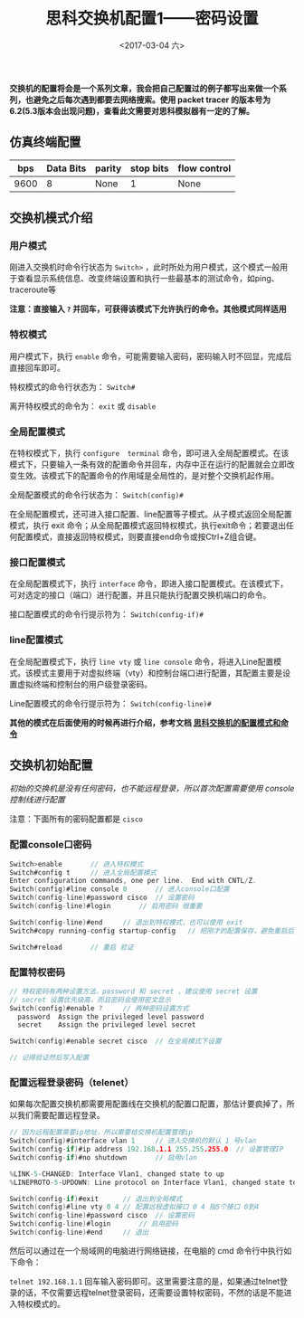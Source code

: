 #+TITLE: 思科交换机配置1——密码设置
#+DATE: <2017-03-04 六>
#+TAGS: switch, password 
#+LAYOUT: post
#+CATEGORIES: Net

*交换机的配置将会是一个系列文章，我会把自己配置过的例子都写出来做一个系列，也避免之后每次遇到都要去网络搜索。使用 packet tracer 的版本号为6.2(5.3版本会出现问题)，查看此文需要对思科模拟器有一定的了解。*

#+BEGIN_HTML
 <!--more-->
#+END_HTML

** 仿真终端配置

|  bps | Data Bits | parity | stop bits | flow control |
|------+-----------+--------+-----------+--------------|
| 9600 | 8         | None   | 1         | None         |


** 交换机模式介绍

*** 用户模式

刚进入交换机时命令行状态为 =Switch>= ，此时所处为用户模式，这个模式一般用于查看显示系统信息、改变终端设置和执行一些最基本的测试命令，如ping、traceroute等

*注意：直接输入 =?= 并回车，可获得该模式下允许执行的命令。其他模式同样适用*

*** 特权模式

用户模式下，执行 =enable= 命令，可能需要输入密码，密码输入时不回显，完成后直接回车即可。

特权模式的命令行状态为： =Switch#=

离开特权模式的命令为： =exit= 或 =disable=

*** 全局配置模式

在特权模式下，执行 =configure  terminal= 命令，即可进入全局配置模式。在该模式下，只要输入一条有效的配置命令并回车，内存中正在运行的配置就会立即改变生效。该模式下的配置命令的作用域是全局性的，是对整个交换机起作用。

全局配置模式的命令行状态为： =Switch(config)#=

在全局配置模式，还可进入接口配置、line配置等子模式。从子模式返回全局配置模式，执行 exit 命令；从全局配置模式返回特权模式，执行exit命令；若要退出任何配置模式，直接返回特权模式，则要直接end命令或按Ctrl+Z组合键。

*** 接口配置模式

在全局配置模式下，执行 =interface= 命令，即进入接口配置模式。在该模式下，可对选定的接口（端口）进行配置，并且只能执行配置交换机端口的命令。

接口配置模式的命令行提示符为： =Switch(config-if)#=

*** line配置模式

在全局配置模式下，执行 =line vty= 或 =line console= 命令，将进入Line配置模式。该模式主要用于对虚拟终端（vty）和控制台端口进行配置，其配置主要是设置虚拟终端和控制台的用户级登录密码。  

Line配置模式的命令行提示符为： =Switch(config-line)#=

*其他的模式在后面使用的时候再进行介绍，参考文档 [[https://wenku.baidu.com/view/4867dc4d767f5acfa1c7cd70.html][思科交换机的配置模式和命令]]*

** 交换机初始配置

/初始的交换机是没有任何密码，也不能远程登录，所以首次配置需要使用 console 控制线进行配置/

注意：下面所有的密码配置都是 =cisco= 

*** 配置console口密码

#+BEGIN_SRC C
Switch>enable		// 进入特权模式
Switch#config t		// 进入全局配置模式
Enter configuration commands, one per line.  End with CNTL/Z.	
Switch(config)#line console 0		// 进入console口配置
Switch(config-line)#password cisco	// 设置密码
Switch(config-line)#login		// 启用密码 很重要

Switch(config-line)#end		// 退出到特权模式，也可以使用 exit
Switch#copy running-config startup-config 	// 把刚才的配置保存，避免重启后丢失

Switch#reload 		// 重启 验证

#+END_SRC 

*** 配置特权密码

#+BEGIN_SRC  C 
// 特权密码有两种设置方法，password 和 secret ，建议使用 secret 设置
// secret 设置优先级高，而且密码会使用密文显示
Switch(config)#enable ?		// 两种密码设置方式
  password  Assign the privileged level password
  secret    Assign the privileged level secret

Switch(config)#enable secret cisco 	// 在全局模式下设置

// 记得验证然后写入配置
#+END_SRC

*** 配置远程登录密码（telenet）

如果每次配置交换机都需要用配置线在交换机的配置口配置，那估计要疯掉了，所以我们需要配置远程登录。

#+BEGIN_SRC C
// 因为远程配置需要ip地址，所以需要给交换机配置管理ip
Switch(config)#interface vlan 1		// 进入交换机的默认 1 号vlan
Switch(config-if)#ip address 192.168.1.1 255.255.255.0 	// 设置管理IP
Switch(config-if)#no shutdown 		// 启用vlan

%LINK-5-CHANGED: Interface Vlan1, changed state to up
%LINEPROTO-5-UPDOWN: Line protocol on Interface Vlan1, changed state to up

Switch(config-if)#exit		// 退出到全局模式
Switch(config)#line vty 0 4	// 配置远程虚拟接口 0 4 指5个接口 0到4
Switch(config-line)#password cisco	// 设置密码
Switch(config-line)#login		// 启用密码
Switch(config-line)#end		// 退出

#+END_SRC

然后可以通过在一个局域网的电脑进行网络链接，在电脑的 cmd 命令行中执行如下命令：

=telnet 192.168.1.1=  回车输入密码即可。这里需要注意的是，如果通过telnet登录的话，不仅需要远程telnet登录密码，还需要设置特权密码，不然的话是不能进入特权模式的。

